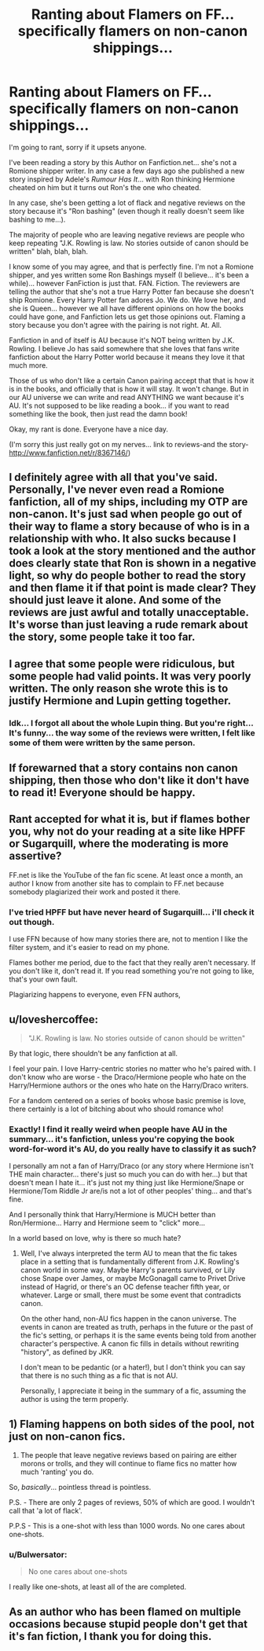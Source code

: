 #+TITLE: Ranting about Flamers on FF... specifically flamers on non-canon shippings...

* Ranting about Flamers on FF... specifically flamers on non-canon shippings...
:PROPERTIES:
:Author: CreativeWriterNSpace
:Score: 7
:DateUnix: 1343674756.0
:DateShort: 2012-Jul-30
:END:
I'm going to rant, sorry if it upsets anyone.

I've been reading a story by this Author on Fanfiction.net... she's not a Romione shipper writer. In any case a few days ago she published a new story inspired by Adele's /Rumour Has It/... with Ron thinking Hermione cheated on him but it turns out Ron's the one who cheated.

In any case, she's been getting a lot of flack and negative reviews on the story because it's "Ron bashing" (even though it really doesn't seem like bashing to me...).

The majority of people who are leaving negative reviews are people who keep repeating "J.K. Rowling is law. No stories outside of canon should be written" blah, blah, blah.

I know some of you may agree, and that is perfectly fine. I'm not a Romione shipper, and yes written some Ron Bashings myself (I believe... it's been a while)... however FanFiction is just that. FAN. Fiction. The reviewers are telling the author that she's not a true Harry Potter fan because she doesn't ship Romione. Every Harry Potter fan adores Jo. We do. We love her, and she is Queen... however we all have different opinions on how the books could have gone, and Fanfiction lets us get those opinions out. Flaming a story because you don't agree with the pairing is not right. At. All.

Fanfiction in and of itself is AU because it's NOT being written by J.K. Rowling. I believe Jo has said somewhere that she loves that fans write fanfiction about the Harry Potter world because it means they love it that much more.

Those of us who don't like a certain Canon pairing accept that that is how it is in the books, and officially that is how it will stay. It won't change. But in our AU universe we can write and read ANYTHING we want because it's AU. It's not supposed to be like reading a book... if you want to read something like the book, then just read the damn book!

Okay, my rant is done. Everyone have a nice day.

(I'm sorry this just really got on my nerves... link to reviews-and the story- [[http://www.fanfiction.net/r/8367146/]])


** I definitely agree with all that you've said. Personally, I've never even read a Romione fanfiction, all of my ships, including my OTP are non-canon. It's just sad when people go out of their way to flame a story because of who is in a relationship with who. It also sucks because I took a look at the story mentioned and the author does clearly state that Ron is shown in a negative light, so why do people bother to read the story and then flame it if that point is made clear? They should just leave it alone. And some of the reviews are just awful and totally unacceptable. It's worse than just leaving a rude remark about the story, some people take it too far.
:PROPERTIES:
:Author: cheencheen
:Score: 5
:DateUnix: 1343681803.0
:DateShort: 2012-Jul-31
:END:


** I agree that some people were ridiculous, but some people had valid points. It was very poorly written. The only reason she wrote this is to justify Hermione and Lupin getting together.
:PROPERTIES:
:Author: livvieT
:Score: 3
:DateUnix: 1343685742.0
:DateShort: 2012-Jul-31
:END:

*** Idk... I forgot all about the whole Lupin thing. But you're right... It's funny... the way some of the reviews were written, I felt like some of them were written by the same person.
:PROPERTIES:
:Author: CreativeWriterNSpace
:Score: 1
:DateUnix: 1343687294.0
:DateShort: 2012-Jul-31
:END:


** If forewarned that a story contains non canon shipping, then those who don't like it don't have to read it! Everyone should be happy.
:PROPERTIES:
:Author: sitman
:Score: 2
:DateUnix: 1343676832.0
:DateShort: 2012-Jul-31
:END:


** Rant accepted for what it is, but if flames bother you, why not do your reading at a site like HPFF or Sugarquill, where the moderating is more assertive?

FF.net is like the YouTube of the fan fic scene. At least once a month, an author I know from another site has to complain to FF.net because somebody plagiarized their work and posted it there.
:PROPERTIES:
:Author: cambangst
:Score: 2
:DateUnix: 1343690119.0
:DateShort: 2012-Jul-31
:END:

*** I've tried HPFF but have never heard of Sugarquill... i'll check it out though.

I use FFN because of how many stories there are, not to mention I like the filter system, and it's easier to read on my phone.

Flames bother me period, due to the fact that they really aren't necessary. If you don't like it, don't read it. If you read something you're not going to like, that's your own fault.

Plagiarizing happens to everyone, even FFN authors,
:PROPERTIES:
:Author: CreativeWriterNSpace
:Score: 1
:DateUnix: 1343691775.0
:DateShort: 2012-Jul-31
:END:


** u/loveshercoffee:
#+begin_quote
  "J.K. Rowling is law. No stories outside of canon should be written"
#+end_quote

By that logic, there shouldn't be any fanfiction at all.

I feel your pain. I love Harry-centric stories no matter who he's paired with. I don't know who are worse - the Draco/Hermione people who hate on the Harry/Hermione authors or the ones who hate on the Harry/Draco writers.

For a fandom centered on a series of books whose basic premise is love, there certainly is a lot of bitching about who should romance who!
:PROPERTIES:
:Author: loveshercoffee
:Score: 2
:DateUnix: 1343708362.0
:DateShort: 2012-Jul-31
:END:

*** Exactly! I find it really weird when people have AU in the summary... it's fanfiction, unless you're copying the book word-for-word it's AU, do you really have to classify it as such?

I personally am not a fan of Harry/Draco (or any story where Hermione isn't THE main character... there's just so much you can do with her...) but that doesn't mean I hate it... it's just not my thing just like Hermione/Snape or Hermione/Tom Riddle Jr are/is not a lot of other peoples' thing... and that's fine.

And I personally think that Harry/Hermione is MUCH better than Ron/Hermione... Harry and Hermione seem to "click" more...

In a world based on love, why is there so much hate?
:PROPERTIES:
:Author: CreativeWriterNSpace
:Score: 0
:DateUnix: 1343709360.0
:DateShort: 2012-Jul-31
:END:

**** Well, I've always interpreted the term AU to mean that the fic takes place in a setting that is fundamentally different from J.K. Rowling's canon world in some way. Maybe Harry's parents survived, or Lily chose Snape over James, or maybe McGonagall came to Privet Drive instead of Hagrid, or there's an OC defense teacher fifth year, or whatever. Large or small, there must be some event that contradicts canon.

On the other hand, non-AU fics happen in the canon universe. The events in canon are treated as truth, perhaps in the future or the past of the fic's setting, or perhaps it is the same events being told from another character's perspective. A canon fic fills in details without rewriting "history", as defined by JKR.

I don't mean to be pedantic (or a hater!), but I don't think you can say that there is no such thing as a fic that is not AU.

Personally, I appreciate it being in the summary of a fic, assuming the author is using the term properly.
:PROPERTIES:
:Author: dahlesreb
:Score: 2
:DateUnix: 1343789720.0
:DateShort: 2012-Aug-01
:END:


** 1) Flaming happens on both sides of the pool, not just on non-canon fics.

2) The people that leave negative reviews based on pairing are either morons or trolls, and they will continue to flame fics no matter how much 'ranting' you do.

So, /basically/... pointless thread is pointless.

P.S. - There are only 2 pages of reviews, 50% of which are good. I wouldn't call that 'a lot of flack'.

P.P.S - This is a one-shot with less than 1000 words. No one cares about one-shots.
:PROPERTIES:
:Author: jiltedtemplar
:Score: 2
:DateUnix: 1343692879.0
:DateShort: 2012-Jul-31
:END:

*** u/Bulwersator:
#+begin_quote
  No one cares about one-shots
#+end_quote

I really like one-shots, at least all of the are completed.
:PROPERTIES:
:Author: Bulwersator
:Score: 1
:DateUnix: 1346945301.0
:DateShort: 2012-Sep-06
:END:


** As an author who has been flamed on multiple occasions because stupid people don't get that it's fan fiction, I thank you for doing this.
:PROPERTIES:
:Author: wigglepiggle
:Score: 1
:DateUnix: 1345267129.0
:DateShort: 2012-Aug-18
:END:
